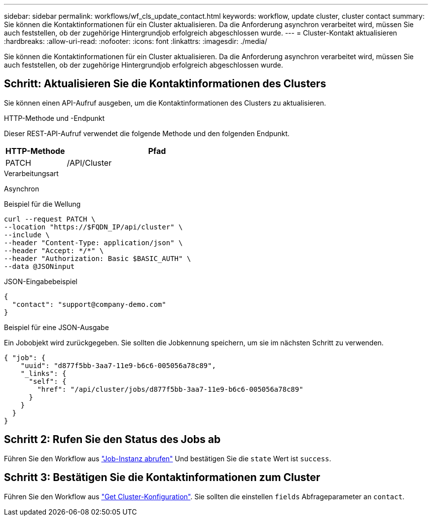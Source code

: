 ---
sidebar: sidebar 
permalink: workflows/wf_cls_update_contact.html 
keywords: workflow, update cluster, cluster contact 
summary: Sie können die Kontaktinformationen für ein Cluster aktualisieren. Da die Anforderung asynchron verarbeitet wird, müssen Sie auch feststellen, ob der zugehörige Hintergrundjob erfolgreich abgeschlossen wurde. 
---
= Cluster-Kontakt aktualisieren
:hardbreaks:
:allow-uri-read: 
:nofooter: 
:icons: font
:linkattrs: 
:imagesdir: ./media/


[role="lead"]
Sie können die Kontaktinformationen für ein Cluster aktualisieren. Da die Anforderung asynchron verarbeitet wird, müssen Sie auch feststellen, ob der zugehörige Hintergrundjob erfolgreich abgeschlossen wurde.



== Schritt: Aktualisieren Sie die Kontaktinformationen des Clusters

Sie können einen API-Aufruf ausgeben, um die Kontaktinformationen des Clusters zu aktualisieren.

.HTTP-Methode und -Endpunkt
Dieser REST-API-Aufruf verwendet die folgende Methode und den folgenden Endpunkt.

[cols="25,75"]
|===
| HTTP-Methode | Pfad 


| PATCH | /API/Cluster 
|===
.Verarbeitungsart
Asynchron

.Beispiel für die Wellung
[source, curl]
----
curl --request PATCH \
--location "https://$FQDN_IP/api/cluster" \
--include \
--header "Content-Type: application/json" \
--header "Accept: */*" \
--header "Authorization: Basic $BASIC_AUTH" \
--data @JSONinput
----
.JSON-Eingabebeispiel
[source, json]
----
{
  "contact": "support@company-demo.com"
}
----
.Beispiel für eine JSON-Ausgabe
Ein Jobobjekt wird zurückgegeben. Sie sollten die Jobkennung speichern, um sie im nächsten Schritt zu verwenden.

[listing]
----
{ "job": {
    "uuid": "d877f5bb-3aa7-11e9-b6c6-005056a78c89",
    "_links": {
      "self": {
        "href": "/api/cluster/jobs/d877f5bb-3aa7-11e9-b6c6-005056a78c89"
      }
    }
  }
}
----


== Schritt 2: Rufen Sie den Status des Jobs ab

Führen Sie den Workflow aus link:../workflows/wf_jobs_get_job.html["Job-Instanz abrufen"] Und bestätigen Sie die `state` Wert ist `success`.



== Schritt 3: Bestätigen Sie die Kontaktinformationen zum Cluster

Führen Sie den Workflow aus link:../workflows/wf_cls_get_cluster.html["Get Cluster-Konfiguration"]. Sie sollten die einstellen `fields` Abfrageparameter an `contact`.
